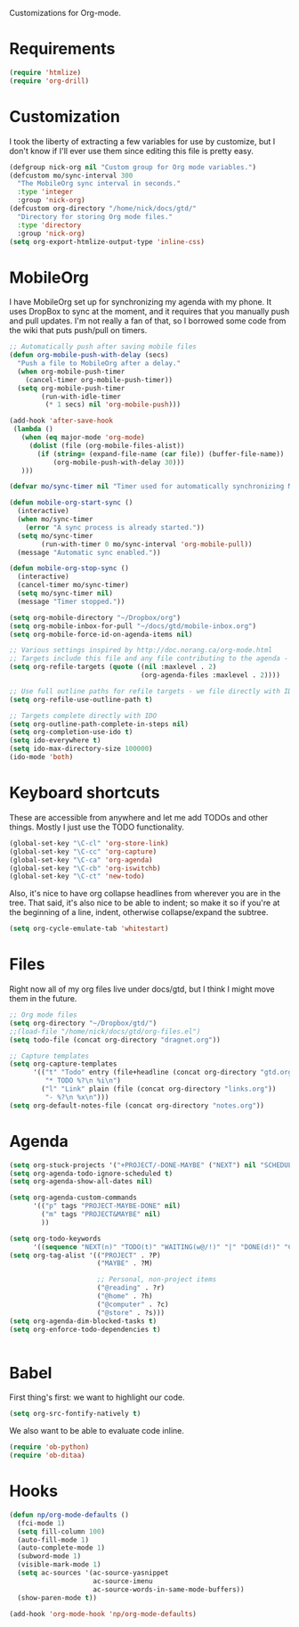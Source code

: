 Customizations for Org-mode.

* Requirements
  #+begin_src emacs-lisp
(require 'htmlize)
(require 'org-drill)
  #+end_src

* Customization
   I took the liberty of extracting a few variables for use by
   customize, but I don't know if I'll ever use them since editing
   this file is pretty easy.
#+begin_src emacs-lisp
  (defgroup nick-org nil "Custom group for Org mode variables.")
  (defcustom mo/sync-interval 300
    "The MobileOrg sync interval in seconds."
    :type 'integer
    :group 'nick-org)
  (defcustom org-directory "/home/nick/docs/gtd/"
    "Directory for storing Org mode files."
    :type 'directory
    :group 'nick-org)
  (setq org-export-htmlize-output-type 'inline-css)
#+end_src

* MobileOrg
  I have MobileOrg set up for synchronizing my agenda with my
  phone. It uses DropBox to sync at the moment, and it requires that
  you manually push and pull updates. I'm not really a fan of that, so
  I borrowed some code from the wiki that puts push/pull on timers.

#+begin_src emacs-lisp
  ;; Automatically push after saving mobile files
  (defun org-mobile-push-with-delay (secs)
    "Push a file to MobileOrg after a delay."
    (when org-mobile-push-timer
      (cancel-timer org-mobile-push-timer))
    (setq org-mobile-push-timer
          (run-with-idle-timer
           (* 1 secs) nil 'org-mobile-push)))

  (add-hook 'after-save-hook
   (lambda ()
     (when (eq major-mode 'org-mode)
       (dolist (file (org-mobile-files-alist))
         (if (string= (expand-file-name (car file)) (buffer-file-name))
             (org-mobile-push-with-delay 30)))
     )))

  (defvar mo/sync-timer nil "Timer used for automatically synchronizing MobileOrg files")

  (defun mobile-org-start-sync ()
    (interactive)
    (when mo/sync-timer
      (error "A sync process is already started."))
    (setq mo/sync-timer
          (run-with-timer 0 mo/sync-interval 'org-mobile-pull))
    (message "Automatic sync enabled."))

  (defun mobile-org-stop-sync ()
    (interactive)
    (cancel-timer mo/sync-timer)
    (setq mo/sync-timer nil)
    (message "Timer stopped."))

  (setq org-mobile-directory "~/Dropbox/org")
  (setq org-mobile-inbox-for-pull "~/docs/gtd/mobile-inbox.org")
  (setq org-mobile-force-id-on-agenda-items nil)
#+end_src

#+begin_src emacs-lisp
  ;; Various settings inspired by http://doc.norang.ca/org-mode.html
  ;; Targets include this file and any file contributing to the agenda - up to 2 levels deep
  (setq org-refile-targets (quote ((nil :maxlevel . 2)
                                   (org-agenda-files :maxlevel . 2))))

  ;; Use full outline paths for refile targets - we file directly with IDO
  (setq org-refile-use-outline-path t)

  ;; Targets complete directly with IDO
  (setq org-outline-path-complete-in-steps nil)
  (setq org-completion-use-ido t)
  (setq ido-everywhere t)
  (setq ido-max-directory-size 100000)
  (ido-mode 'both)
#+end_src

* Keyboard shortcuts
  These are accessible from anywhere and let me add TODOs and other
  things. Mostly I just use the TODO functionality.
  #+begin_src emacs-lisp
  (global-set-key "\C-cl" 'org-store-link)
  (global-set-key "\C-cc" 'org-capture)
  (global-set-key "\C-ca" 'org-agenda)
  (global-set-key "\C-cb" 'org-iswitchb)
  (global-set-key "\C-ct" 'new-todo)
  #+end_src

  Also, it's nice to have org collapse headlines from wherever you are in the tree. That said, it's
  also nice to be able to indent; so make it so if you're at the beginning of a line, indent,
  otherwise collapse/expand the subtree.

  #+begin_src emacs-lisp
  (setq org-cycle-emulate-tab 'whitestart)
  #+end_src
* Files
  Right now all of my org files live under docs/gtd, but I think I
  might move them in the future.

#+begin_src emacs-lisp
  ;; Org mode files
  (setq org-directory "~/Dropbox/gtd/")
  ;;(load-file "/home/nick/docs/gtd/org-files.el")
  (setq todo-file (concat org-directory "dragnet.org"))

  ;; Capture templates
  (setq org-capture-templates
        '(("t" "Todo" entry (file+headline (concat org-directory "gtd.org") "Tasks")
           "* TODO %?\n %i\n")
          ("l" "Link" plain (file (concat org-directory "links.org"))
           "- %?\n %x\n")))
  (setq org-default-notes-file (concat org-directory "notes.org"))
#+end_src

* Agenda

#+begin_src emacs-lisp
    (setq org-stuck-projects '("+PROJECT/-DONE-MAYBE" ("NEXT") nil "SCHEDULED:\\|DEADLINE:"))
    (setq org-agenda-todo-ignore-scheduled t)
    (setq org-agenda-show-all-dates nil)

    (setq org-agenda-custom-commands
          '(("p" tags "PROJECT-MAYBE-DONE" nil)
            ("m" tags "PROJECT&MAYBE" nil)
            ))

    (setq org-todo-keywords
          '((sequence "NEXT(n)" "TODO(t)" "WAITING(w@/!)" "|" "DONE(d!)" "CANCELLED(c@)")))
    (setq org-tag-alist '(("PROJECT" . ?P)
                          ("MAYBE" . ?M)

                          ;; Personal, non-project items
                          ("@reading" . ?r)
                          ("@home" . ?h)
                          ("@computer" . ?c)
                          ("@store" . ?s)))
    (setq org-agenda-dim-blocked-tasks t)
    (setq org-enforce-todo-dependencies t)


#+end_src

* Babel
  First thing's first: we want to highlight our code.

  #+begin_src emacs-lisp
(setq org-src-fontify-natively t)
  #+end_src

  We also want to be able to evaluate code inline.

  #+begin_src emacs-lisp :results silent
(require 'ob-python)
(require 'ob-ditaa)
  #+end_src

* Hooks

  #+begin_src emacs-lisp
(defun np/org-mode-defaults ()
  (fci-mode 1)
  (setq fill-column 100)
  (auto-fill-mode 1)
  (auto-complete-mode 1)
  (subword-mode 1)
  (visible-mark-mode 1)
  (setq ac-sources '(ac-source-yasnippet
                     ac-source-imenu
                     ac-source-words-in-same-mode-buffers))
  (show-paren-mode t))

(add-hook 'org-mode-hook 'np/org-mode-defaults)
  #+end_src
